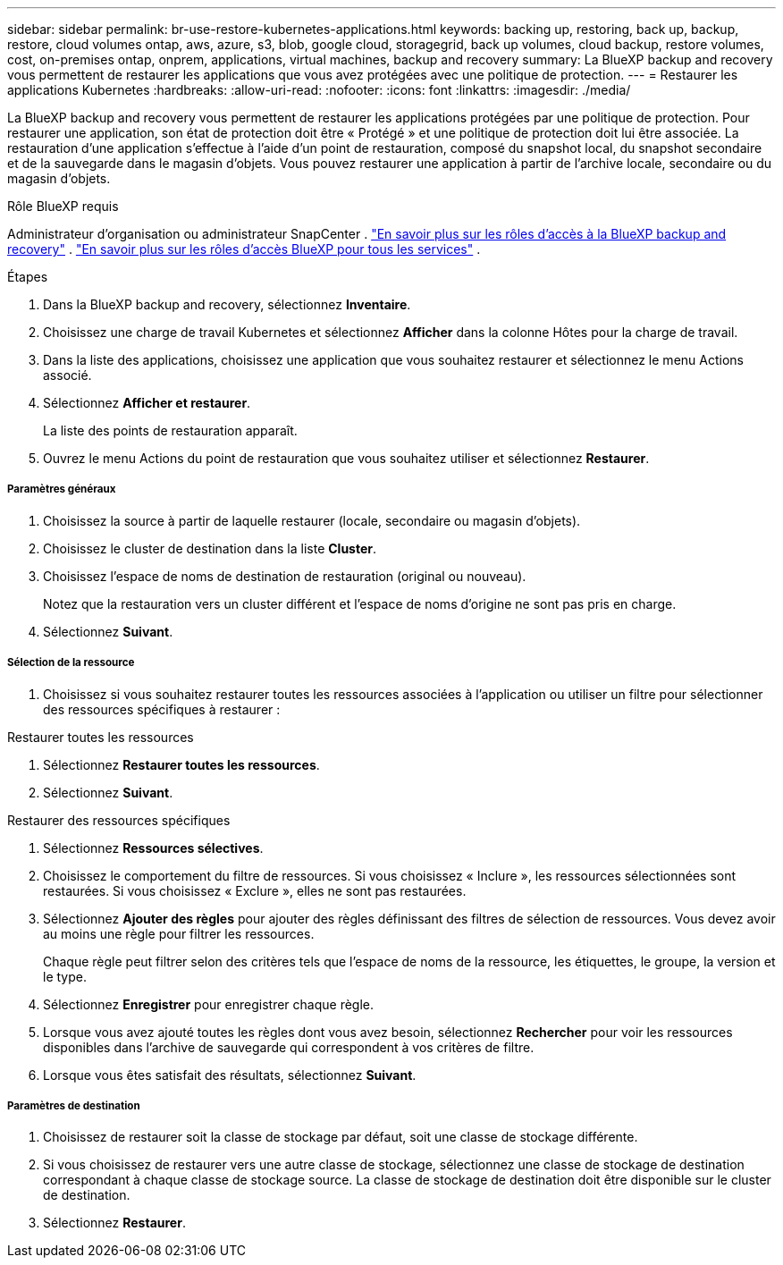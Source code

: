 ---
sidebar: sidebar 
permalink: br-use-restore-kubernetes-applications.html 
keywords: backing up, restoring, back up, backup, restore, cloud volumes ontap, aws, azure, s3, blob, google cloud, storagegrid, back up volumes, cloud backup, restore volumes, cost, on-premises ontap, onprem, applications, virtual machines, backup and recovery 
summary: La BlueXP backup and recovery vous permettent de restaurer les applications que vous avez protégées avec une politique de protection. 
---
= Restaurer les applications Kubernetes
:hardbreaks:
:allow-uri-read: 
:nofooter: 
:icons: font
:linkattrs: 
:imagesdir: ./media/


[role="lead"]
La BlueXP backup and recovery vous permettent de restaurer les applications protégées par une politique de protection. Pour restaurer une application, son état de protection doit être « Protégé » et une politique de protection doit lui être associée. La restauration d'une application s'effectue à l'aide d'un point de restauration, composé du snapshot local, du snapshot secondaire et de la sauvegarde dans le magasin d'objets. Vous pouvez restaurer une application à partir de l'archive locale, secondaire ou du magasin d'objets.

.Rôle BlueXP requis
Administrateur d'organisation ou administrateur SnapCenter . link:reference-roles.html["En savoir plus sur les rôles d'accès à la BlueXP backup and recovery"] .  https://docs.netapp.com/us-en/bluexp-setup-admin/reference-iam-predefined-roles.html["En savoir plus sur les rôles d'accès BlueXP pour tous les services"^] .

.Étapes
. Dans la BlueXP backup and recovery, sélectionnez *Inventaire*.
. Choisissez une charge de travail Kubernetes et sélectionnez *Afficher* dans la colonne Hôtes pour la charge de travail.
. Dans la liste des applications, choisissez une application que vous souhaitez restaurer et sélectionnez le menu Actions associé.
. Sélectionnez *Afficher et restaurer*.
+
La liste des points de restauration apparaît.

. Ouvrez le menu Actions du point de restauration que vous souhaitez utiliser et sélectionnez *Restaurer*.


[discrete]
===== Paramètres généraux

. Choisissez la source à partir de laquelle restaurer (locale, secondaire ou magasin d'objets).
. Choisissez le cluster de destination dans la liste *Cluster*.
. Choisissez l’espace de noms de destination de restauration (original ou nouveau).
+
Notez que la restauration vers un cluster différent et l’espace de noms d’origine ne sont pas pris en charge.

. Sélectionnez *Suivant*.


[discrete]
===== Sélection de la ressource

. Choisissez si vous souhaitez restaurer toutes les ressources associées à l'application ou utiliser un filtre pour sélectionner des ressources spécifiques à restaurer :


[role="tabbed-block"]
====
.Restaurer toutes les ressources
--
. Sélectionnez *Restaurer toutes les ressources*.
. Sélectionnez *Suivant*.


--
.Restaurer des ressources spécifiques
--
. Sélectionnez *Ressources sélectives*.
. Choisissez le comportement du filtre de ressources. Si vous choisissez « Inclure », les ressources sélectionnées sont restaurées. Si vous choisissez « Exclure », elles ne sont pas restaurées.
. Sélectionnez *Ajouter des règles* pour ajouter des règles définissant des filtres de sélection de ressources. Vous devez avoir au moins une règle pour filtrer les ressources.
+
Chaque règle peut filtrer selon des critères tels que l'espace de noms de la ressource, les étiquettes, le groupe, la version et le type.

. Sélectionnez *Enregistrer* pour enregistrer chaque règle.
. Lorsque vous avez ajouté toutes les règles dont vous avez besoin, sélectionnez *Rechercher* pour voir les ressources disponibles dans l'archive de sauvegarde qui correspondent à vos critères de filtre.
. Lorsque vous êtes satisfait des résultats, sélectionnez *Suivant*.


--
====
[discrete]
===== Paramètres de destination

. Choisissez de restaurer soit la classe de stockage par défaut, soit une classe de stockage différente.
. Si vous choisissez de restaurer vers une autre classe de stockage, sélectionnez une classe de stockage de destination correspondant à chaque classe de stockage source. La classe de stockage de destination doit être disponible sur le cluster de destination.
. Sélectionnez *Restaurer*.

